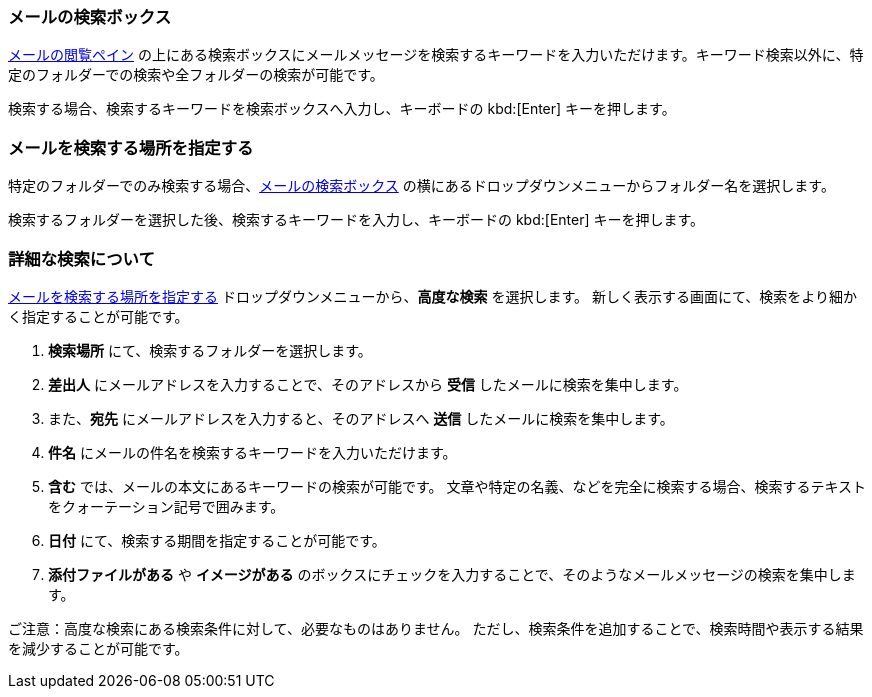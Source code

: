 === メールの検索ボックス
<<mail-overview.adoc#_email_pane, メールの閲覧ペイン>> の上にある検索ボックスにメールメッセージを検索するキーワードを入力いただけます。キーワード検索以外に、特定のフォルダーでの検索や全フォルダーの検索が可能です。

検索する場合、検索するキーワードを検索ボックスへ入力し、キーボードの kbd:[Enter] キーを押します。

=== メールを検索する場所を指定する
特定のフォルダーでのみ検索する場合、<<_メールの検索ボックス>> の横にあるドロップダウンメニューからフォルダー名を選択します。

検索するフォルダーを選択した後、検索するキーワードを入力し、キーボードの kbd:[Enter] キーを押します。

=== 詳細な検索について
<<_メールを検索する場所を指定する>> ドロップダウンメニューから、**高度な検索** を選択します。
新しく表示する画面にて、検索をより細かく指定することが可能です。

. **検索場所** にて、検索するフォルダーを選択します。
. **差出人** にメールアドレスを入力することで、そのアドレスから *受信* したメールに検索を集中します。
. また、*宛先* にメールアドレスを入力すると、そのアドレスへ *送信* したメールに検索を集中します。
. **件名** にメールの件名を検索するキーワードを入力いただけます。
. **含む** では、メールの本文にあるキーワードの検索が可能です。
文章や特定の名義、などを完全に検索する場合、検索するテキストをクォーテーション記号で囲みます。
. **日付** にて、検索する期間を指定することが可能です。
. **添付ファイルがある** や **イメージがある** のボックスにチェックを入力することで、そのようなメールメッセージの検索を集中します。

ご注意：高度な検索にある検索条件に対して、必要なものはありません。
ただし、検索条件を追加することで、検索時間や表示する結果を減少することが可能です。
